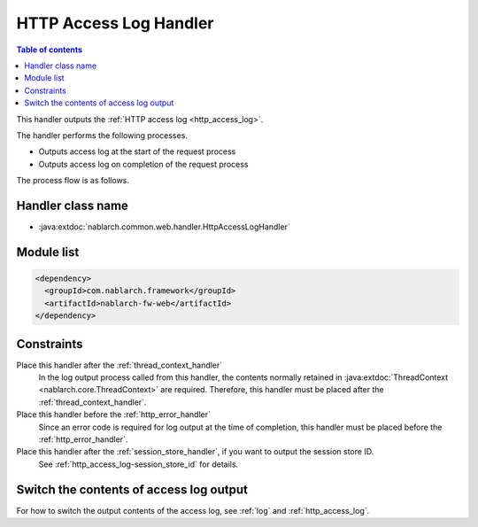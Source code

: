 .. _http_access_log_handler:

HTTP Access Log Handler
==================================================
.. contents:: Table of contents
  :depth: 3
  :local:

This handler outputs the :ref:`HTTP access log <http_access_log>`.

The handler performs the following processes.

* Outputs access log at the start of the request process
* Outputs access log on completion of the request process

The process flow is as follows.

.. image:: ../images/HttpAccessLogHandler/flow.png

Handler class name
--------------------------------------------------
* :java:extdoc:`nablarch.common.web.handler.HttpAccessLogHandler`

Module list
--------------------------------------------------
.. code-block:: xml

  <dependency>
    <groupId>com.nablarch.framework</groupId>
    <artifactId>nablarch-fw-web</artifactId>
  </dependency>

Constraints
--------------------------------------------------

Place this handler after the :ref:`thread_context_handler`
  In the log output process called from this handler, the contents normally retained in :java:extdoc:`ThreadContext <nablarch.core.ThreadContext>` are required.
  Therefore, this handler must be placed after the :ref:`thread_context_handler`.

Place this handler before the :ref:`http_error_handler`
  Since an error code is required for log output at the time of completion, this handler must be placed before the :ref:`http_error_handler`.

Place this handler after the :ref:`session_store_handler`, if you want to output the session store ID.
  See :ref:`http_access_log-session_store_id` for details.

Switch the contents of access log output
--------------------------------------------------

For how to switch the output contents of the access log, see :ref:`log` and :ref:`http_access_log`.
